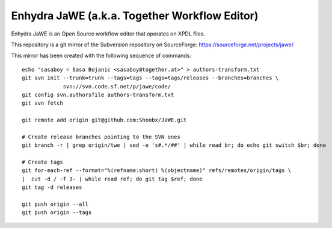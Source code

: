 ==============================================
Enhydra JaWE (a.k.a. Together Workflow Editor)
==============================================

Enhydra JaWE is an Open Source workflow editor that operates on XPDL files.

This repository is a git mirror of the Subversion repository on
SourceForge: https://sourceforge.net/projects/jawe/

This mirror has been created with the following sequence of commands::

    echo "sasaboy = Sasa Bojanic <sasaboy@together.at>" > authors-transform.txt
    git svn init --trunk=trunk --tags=tags --tags=tags/releases --branches=branches \
                 svn://svn.code.sf.net/p/jawe/code/
    git config svn.authorsfile authors-transform.txt
    git svn fetch
    
    git remote add origin git@github.com:Shoobx/JaWE.git
    
    # Create release branches pointing to the SVN ones
    git branch -r | grep origin/twe | sed -e 's#.*/##' | while read br; do echo git switch $br; done
    
    # Create tags
    git for-each-ref --format="%(refname:short) %(objectname)" refs/remotes/origin/tags \
    |  cut -d / -f 3- | while read ref; do git tag $ref; done
    git tag -d releases
    
    git push origin --all
    git push origin --tags
